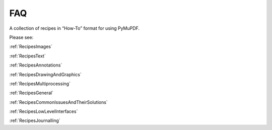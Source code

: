 .. _FAQ:

==============================
FAQ
==============================

A collection of recipes in “How-To” format for using PyMuPDF.


Please see:

:ref:`RecipesImages`

:ref:`RecipesText`

:ref:`RecipesAnnotations`

:ref:`RecipesDrawingAndGraphics`

:ref:`RecipesMultiprocessing`

:ref:`RecipesGeneral`

:ref:`RecipesCommonIssuesAndTheirSolutions`

:ref:`RecipesLowLevelInterfaces`

:ref:`RecipesJournalling`

